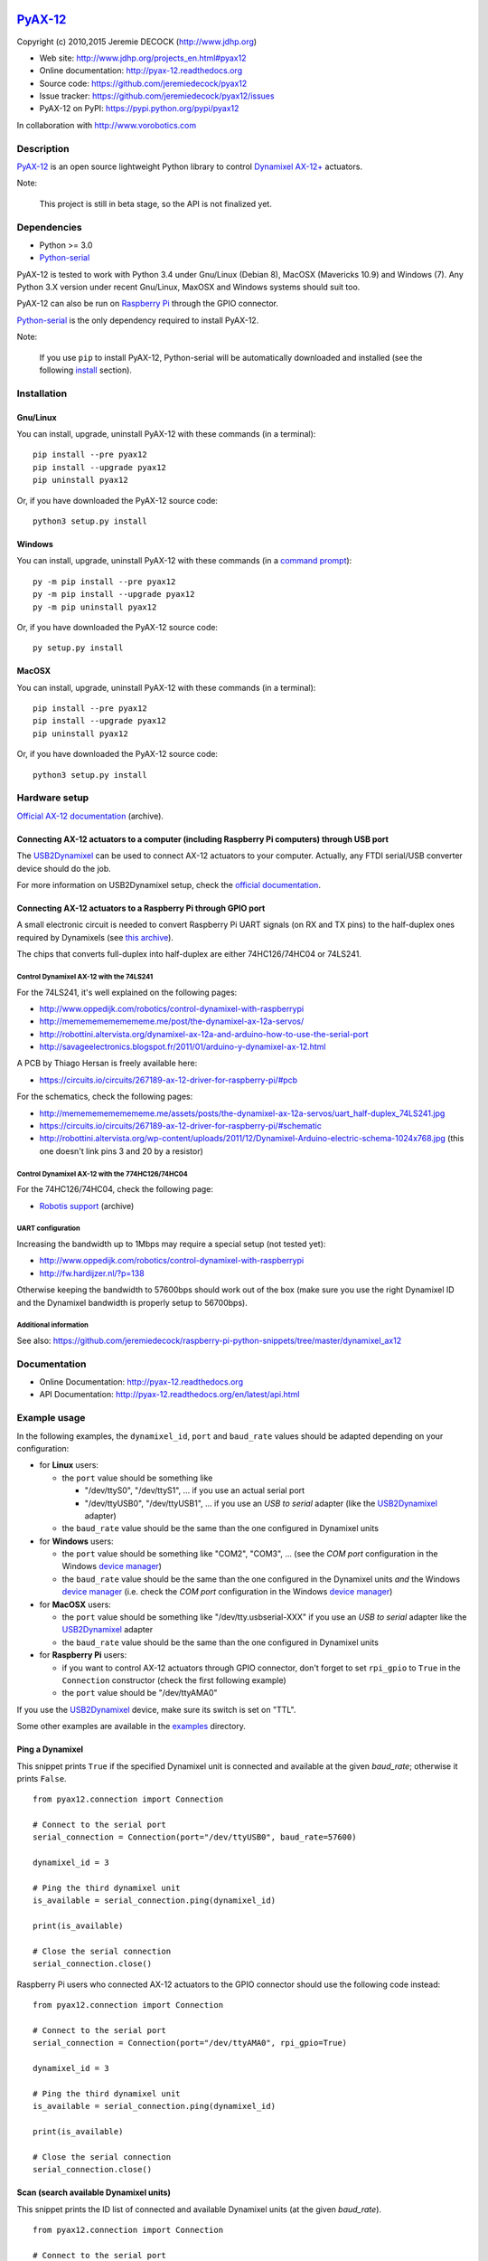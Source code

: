 .. image:: https://readthedocs.org/projects/pyax-12/badge/?version=latest
    :target: https://readthedocs.org/projects/pyax-12/?badge=latest
    :alt: Documentation Status

==========
`PyAX-12`_
==========

Copyright (c) 2010,2015 Jeremie DECOCK (http://www.jdhp.org)


* Web site: http://www.jdhp.org/projects_en.html#pyax12
* Online documentation: http://pyax-12.readthedocs.org
* Source code: https://github.com/jeremiedecock/pyax12
* Issue tracker: https://github.com/jeremiedecock/pyax12/issues
* PyAX-12 on PyPI: https://pypi.python.org/pypi/pyax12

In collaboration with http://www.vorobotics.com


Description
===========

`PyAX-12`_ is an open source lightweight Python library to control
`Dynamixel AX-12+`_ actuators.

|Watch a demo on youtube|_

Note:

    This project is still in beta stage, so the API is not finalized yet.


Dependencies
============

-  Python >= 3.0
-  `Python-serial`_

PyAX-12 is tested to work with Python 3.4 under Gnu/Linux (Debian 8), MacOSX
(Mavericks 10.9) and Windows (7).
Any Python 3.X version under recent Gnu/Linux, MaxOSX and Windows systems
should suit too.

PyAX-12 can also be run on `Raspberry Pi`_ through the GPIO connector.

`Python-serial`_ is the only dependency required to install PyAX-12.

Note:

    If you use ``pip`` to install PyAX-12, Python-serial will be automatically
    downloaded and installed (see the following install_ section).


.. _install:

Installation
============

Gnu/Linux
---------

You can install, upgrade, uninstall PyAX-12 with these commands (in a
terminal)::

    pip install --pre pyax12
    pip install --upgrade pyax12
    pip uninstall pyax12

Or, if you have downloaded the PyAX-12 source code::

    python3 setup.py install

.. There's also a package for Debian/Ubuntu::
.. 
..     sudo apt-get install pyax12

Windows
-------

.. Note:
.. 
..     The following installation procedure has been tested to work with Python
..     3.4 under Windows 7.
..     It should also work with recent Windows systems.

You can install, upgrade, uninstall PyAX-12 with these commands (in a
`command prompt`_)::

    py -m pip install --pre pyax12
    py -m pip install --upgrade pyax12
    py -m pip uninstall pyax12

Or, if you have downloaded the PyAX-12 source code::

    py setup.py install

MacOSX
-------

.. Note:
.. 
..     The following installation procedure has been tested to work with Python
..     3.5 under MacOSX 10.9 (*Mavericks*).
..     It should also work with recent MacOSX systems.

You can install, upgrade, uninstall PyAX-12 with these commands (in a
terminal)::

    pip install --pre pyax12
    pip install --upgrade pyax12
    pip uninstall pyax12

Or, if you have downloaded the PyAX-12 source code::

    python3 setup.py install


Hardware setup
==============

`Official AX-12 documentation <https://web.archive.org/web/20101008170532/http://support.robotis.com/en/product/dynamixel/ax_series/dxl_ax_actuator.htm>`__ (archive).

Connecting AX-12 actuators to a computer (including Raspberry Pi computers) through USB port
--------------------------------------------------------------------------------------------

The USB2Dynamixel_ can be used to connect AX-12 actuators to your computer.
Actually, any FTDI serial/USB converter device should do the job.

For more information on USB2Dynamixel setup, check the
`official documentation <http://support.robotis.com/en/product/auxdevice/interface/usb2dxl_manual.htm>`__.

Connecting AX-12 actuators to a Raspberry Pi through GPIO port
--------------------------------------------------------------

A small electronic circuit is needed to convert Raspberry Pi UART signals (on
RX and TX pins) to the half-duplex ones required by Dynamixels (see
`this archive <https://web.archive.org/web/20100414173935/support.robotis.com/en/product/dynamixel/dxl_ax_main.htm>`__).

The chips that converts full-duplex into half-duplex are either 74HC126/74HC04
or 74LS241.

Control Dynamixel AX-12 with the 74LS241
''''''''''''''''''''''''''''''''''''''''

For the 74LS241, it's well explained on the following pages:

- http://www.oppedijk.com/robotics/control-dynamixel-with-raspberrypi
- http://memememememememe.me/post/the-dynamixel-ax-12a-servos/
- http://robottini.altervista.org/dynamixel-ax-12a-and-arduino-how-to-use-the-serial-port
- http://savageelectronics.blogspot.fr/2011/01/arduino-y-dynamixel-ax-12.html

A PCB by Thiago Hersan is freely available here:

- https://circuits.io/circuits/267189-ax-12-driver-for-raspberry-pi/#pcb

For the schematics, check the following pages:

- http://memememememememe.me/assets/posts/the-dynamixel-ax-12a-servos/uart_half-duplex_74LS241.jpg
- https://circuits.io/circuits/267189-ax-12-driver-for-raspberry-pi/#schematic
- http://robottini.altervista.org/wp-content/uploads/2011/12/Dynamixel-Arduino-electric-schema-1024x768.jpg (this one doesn't link pins 3 and 20 by a resistor)

Control Dynamixel AX-12 with the 774HC126/74HC04
''''''''''''''''''''''''''''''''''''''''''''''''

For the 74HC126/74HC04, check the following page:

- `Robotis support <https://web.archive.org/web/20100414173935/support.robotis.com/en/product/dynamixel/dxl_ax_main.htm>`__ (archive)

UART configuration
''''''''''''''''''

Increasing the bandwidth up to 1Mbps may require a special setup (not tested
yet):

- http://www.oppedijk.com/robotics/control-dynamixel-with-raspberrypi
- http://fw.hardijzer.nl/?p=138

Otherwise keeping the bandwidth to 57600bps should work out of the box
(make sure you use the right Dynamixel ID and the Dynamixel bandwidth
is properly setup to 56700bps).

Additional information
''''''''''''''''''''''

See also: https://github.com/jeremiedecock/raspberry-pi-python-snippets/tree/master/dynamixel_ax12

Documentation
=============

.. PyAX-12 documentation is available on the following page:
.. 
..     http://pyax-12.rtfd.org/

- Online Documentation: http://pyax-12.readthedocs.org
- API Documentation: http://pyax-12.readthedocs.org/en/latest/api.html


Example usage
=============

.. Please check whether the serial port, the baud rate and the
.. Dynamixel IDs defined in the following examples fits with your hardware.

In the following examples, the ``dynamixel_id``, ``port`` and ``baud_rate``
values should be adapted depending on your configuration:

- for **Linux** users:
  
  - the ``port`` value should be something like
  
    - "/dev/ttyS0", "/dev/ttyS1", ... if you use an actual serial port
    - "/dev/ttyUSB0", "/dev/ttyUSB1", ... if you use an `USB to serial` adapter
      (like the USB2Dynamixel_ adapter)

  - the ``baud_rate`` value should be the same than the one configured in
    Dynamixel units

- for **Windows** users:

  - the ``port`` value should be something like "COM2", "COM3", ... (see the
    *COM port* configuration in the Windows `device manager`_)
  - the ``baud_rate`` value should be the same than the one configured in
    the Dynamixel units *and* the Windows `device manager`_ (i.e. check the
    *COM port* configuration in the Windows `device manager`_)

- for **MacOSX** users:
  
  - the ``port`` value should be something like "/dev/tty.usbserial-XXX" if you
    use an `USB to serial` adapter like the USB2Dynamixel_ adapter
  - the ``baud_rate`` value should be the same than the one configured in
    Dynamixel units

- for **Raspberry Pi** users:

  - if you want to control AX-12 actuators through GPIO connector, don't forget
    to set ``rpi_gpio`` to ``True`` in the ``Connection`` constructor (check
    the first following example)
  - the ``port`` value should be "/dev/ttyAMA0"

If you use the USB2Dynamixel_ device, make sure its switch is set on "TTL".

Some other examples are available in the examples_ directory.

Ping a Dynamixel
----------------

This snippet prints ``True`` if the specified Dynamixel unit is connected and
available at the given `baud_rate`; otherwise it prints ``False``.

::

    from pyax12.connection import Connection

    # Connect to the serial port
    serial_connection = Connection(port="/dev/ttyUSB0", baud_rate=57600)

    dynamixel_id = 3

    # Ping the third dynamixel unit
    is_available = serial_connection.ping(dynamixel_id)

    print(is_available)

    # Close the serial connection
    serial_connection.close()


Raspberry Pi users who connected AX-12 actuators to the GPIO connector should
use the following code instead::

    from pyax12.connection import Connection

    # Connect to the serial port
    serial_connection = Connection(port="/dev/ttyAMA0", rpi_gpio=True)

    dynamixel_id = 3

    # Ping the third dynamixel unit
    is_available = serial_connection.ping(dynamixel_id)

    print(is_available)

    # Close the serial connection
    serial_connection.close()


Scan (search available Dynamixel units)
---------------------------------------

This snippet prints the ID list of connected and available Dynamixel units (at
the given `baud_rate`).

::

    from pyax12.connection import Connection

    # Connect to the serial port
    serial_connection = Connection(port="/dev/ttyUSB0", baud_rate=57600)

    # Ping the dynamixel unit(s)
    ids_available = serial_connection.scan()

    for dynamixel_id in ids_available:
        print(dynamixel_id)

    # Close the serial connection
    serial_connection.close()


Print the control table of the first Dynamixel unit
---------------------------------------------------

This snippet prints the control table of the specified Dynamixel unit (i.e. the
internal state information of the Dynamixel unit).

::

    from pyax12.connection import Connection

    # Connect to the serial port
    serial_connection = Connection(port="/dev/ttyUSB0", baud_rate=57600)

    dynamixel_id = 1

    # Print the control table of the specified Dynamixel unit
    serial_connection.pretty_print_control_table(dynamixel_id)

    # Close the serial connection
    serial_connection.close()

This snippet should print something like that::

    model_number................. AX-12+
    firmware_version............. 24
    id........................... 1
    baud_rate.................... 57142.9 bps
    return_delay_time............ 500 µs
    cw_angle_limit............... -150.0° (0)
    ccw_angle_limit.............. 150.0° (1023)
    max_temperature.............. 70°C
    min_voltage.................. 6.0V
    max_voltage.................. 14.0V
    max_torque................... 1023
    status_return_level.......... 2 (respond to all instructions)
    input_voltage_alarm_led...... off
    angle_limit_alarm_led........ off
    overheating_alarm_led........ on
    range_alarm_led.............. off
    checksum_alarm_led........... off
    overload_alarm_led........... on
    instruction_alarm_led........ off
    input_voltage_alarm_shutdown. off
    angle_limit_alarm_shutdown... off
    overheating_alarm_shutdown... on
    range_alarm_shutdown......... off
    checksum_alarm_shutdown...... off
    overload_alarm_shutdown...... on
    instruction_alarm_shutdown... off
    down_calibration............. 46
    up_calibration............... 972
    torque_enabled............... yes
    led.......................... off
    cw_compliance_margin......... 0.3° (1)
    ccw_compliance_margin........ 0.3° (1)
    cw_compliance_slope.......... 9.4° (32)
    ccw_compliance_slope......... 9.4° (32)
    goal_position................ -0.1° (511)
    moving_speed................. 512
    torque_limit................. 1023
    present_position............. -0.1° (511)
    present_speed................ 0
    present_load................. 0
    present_voltage.............. 12.1V
    present_temperature.......... 43°C
    registred_instruction........ no
    moving....................... no
    locked....................... no
    punch........................ 32

Move the first Dynamixel unit to various position angles
--------------------------------------------------------

This snippet moves the first Dynamixel unit to 0°, then -45°, -90°, -135°,
-150° (the maximum CW angle), +150° (the maximum CCW angle), +135°, +90°, +45°
and finally goes back to 0°.

::

    from pyax12.connection import Connection
    import time

    # Connect to the serial port
    serial_connection = Connection(port="/dev/ttyUSB0", baud_rate=57600)

    dynamixel_id = 1

    # Go to 0°
    serial_connection.goto(dynamixel_id, 0, speed=512, degrees=True)
    time.sleep(1)    # Wait 1 second

    # Go to -45° (45° CW)
    serial_connection.goto(dynamixel_id, -45, speed=512, degrees=True)
    time.sleep(1)    # Wait 1 second

    # Go to -90° (90° CW)
    serial_connection.goto(dynamixel_id, -90, speed=512, degrees=True)
    time.sleep(1)    # Wait 1 second

    # Go to -135° (135° CW)
    serial_connection.goto(dynamixel_id, -135, speed=512, degrees=True)
    time.sleep(1)    # Wait 1 second

    # Go to -150° (150° CW)
    serial_connection.goto(dynamixel_id, -150, speed=512, degrees=True)
    time.sleep(1)    # Wait 1 second

    # Go to +150° (150° CCW)
    serial_connection.goto(dynamixel_id, 150, speed=512, degrees=True)
    time.sleep(2)    # Wait 2 seconds

    # Go to +135° (135° CCW)
    serial_connection.goto(dynamixel_id, 135, speed=512, degrees=True)
    time.sleep(1)    # Wait 1 second

    # Go to +90° (90° CCW)
    serial_connection.goto(dynamixel_id, 90, speed=512, degrees=True)
    time.sleep(1)    # Wait 1 second

    # Go to +45° (45° CCW)
    serial_connection.goto(dynamixel_id, 45, speed=512, degrees=True)
    time.sleep(1)    # Wait 1 second

    # Go back to 0°
    serial_connection.goto(dynamixel_id, 0, speed=512, degrees=True)

    # Close the serial connection
    serial_connection.close()


Bug reports
===========

To search for bugs or report them, please use the PyAX-12 Bug Tracker at:

    https://github.com/jeremiedecock/pyax12/issues


.. _related-libraries:

Related libraries
=================

Other libraries to control `Dynamixel AX-12+`_ actuators are referenced in the
following (non comprehensive) list:

- PyPot_ by Inria (FLOWERS team)
- PyDynamixel_ by Richard Clark
- Pydyn_ by Fabien Benureau and Olivier Mangin (Inria FLOWER team)
- Dynamixel_ by Ian Danforth
- dynamixel_hr_ by Romain Reignier
- python_dynamixels_ by Jesse Merritt
- ax12_ by Thiago Hersan
- `Dynamixel Monitor`_ by Christian Balkenius
- DynamixelMonitor_ by Slavik


License
=======

The ``PyAX-12`` library is provided under the terms and conditions of the
`MIT License`_.


.. _MIT License: http://opensource.org/licenses/MIT

.. _PyAX-12: http://www.jdhp.org/projects_en.html#pyax12
.. _Dynamixel AX-12+: http://en.robotis.com/index/product.php?cate_code=10101111&bbs_no=6#product_title
.. _examples: https://github.com/jeremiedecock/pyax12/tree/master/examples
.. _USB2Dynamixel: http://support.robotis.com/en/product/auxdevice/interface/usb2dxl_manual.htm
.. _Python-serial: https://github.com/pyserial/pyserial
.. _command prompt: https://en.wikipedia.org/wiki/Cmd.exe
.. _device manager: http://windows.microsoft.com/en-us/windows/open-device-manager
.. _Raspberry Pi: https://www.raspberrypi.org/

.. _PyPot: https://github.com/poppy-project/pypot
.. _Pydyn: https://github.com/humm/pydyn
.. _PyDynamixel: https://github.com/richard-clark/PyDynamixel
.. _Dynamixel : https://pypi.python.org/pypi/dynamixel/1.0.1
.. _dynamixel_hr : https://github.com/HumaRobotics/dynamixel_hr
.. _python_dynamixels : https://github.com/jes1510/python_dynamixels
.. _ax12 : https://github.com/thiagohersan/memememe/tree/master/Python/ax12
.. _Dynamixel Monitor : http://robosavvy.com/forum/viewtopic.php?p=42991
.. _DynamixelMonitor : https://github.com/slavikshen/DynamixelMonitor

.. |Watch a demo on youtube| image:: http://download.tuxfamily.org/jdhp/image/pyax12_demo_youtube.jpeg
.. _Watch a demo on youtube: http://youtu.be/5r0mNPhpf04
